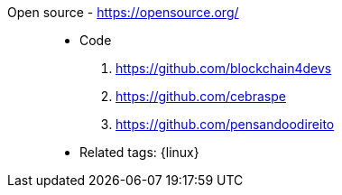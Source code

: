 [#open-source]#Open source# - https://opensource.org/::
* Code
. https://github.com/blockchain4devs
. https://github.com/cebraspe
. https://github.com/pensandoodireito
* Related tags: {linux}
